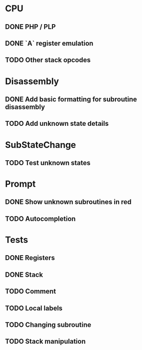 * CPU
** DONE PHP / PLP
** DONE `A` register emulation
** TODO Other stack opcodes

* Disassembly
** DONE Add basic formatting for subroutine disassembly
** TODO Add unknown state details

* SubStateChange
** TODO Test unknown states

* Prompt
** DONE Show unknown subroutines in red
** TODO Autocompletion

* Tests
** DONE Registers
** DONE Stack
** TODO Comment
** TODO Local labels
** TODO Changing subroutine
** TODO Stack manipulation
